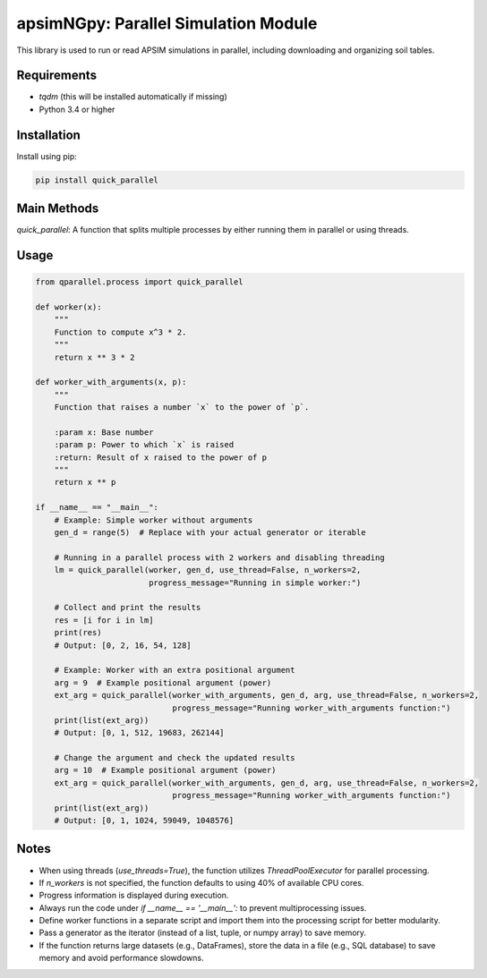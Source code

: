 apsimNGpy: Parallel Simulation Module
=====================================

This library is used to run or read APSIM simulations in parallel, including downloading and organizing soil tables.

Requirements
************

- `tqdm` (this will be installed automatically if missing)
- Python 3.4 or higher

Installation
************

Install using pip:

.. code:: shell

    pip install quick_parallel

Main Methods
************

`quick_parallel`: A function that splits multiple processes by either running them in parallel or using threads.

Usage
*****

.. code:: python

    from qparallel.process import quick_parallel

    def worker(x):
        """
        Function to compute x^3 * 2.
        """
        return x ** 3 * 2

    def worker_with_arguments(x, p):
        """
        Function that raises a number `x` to the power of `p`.

        :param x: Base number
        :param p: Power to which `x` is raised
        :return: Result of x raised to the power of p
        """
        return x ** p

    if __name__ == "__main__":
        # Example: Simple worker without arguments
        gen_d = range(5)  # Replace with your actual generator or iterable

        # Running in a parallel process with 2 workers and disabling threading
        lm = quick_parallel(worker, gen_d, use_thread=False, n_workers=2,
                            progress_message="Running in simple worker:")

        # Collect and print the results
        res = [i for i in lm]
        print(res)
        # Output: [0, 2, 16, 54, 128]

        # Example: Worker with an extra positional argument
        arg = 9  # Example positional argument (power)
        ext_arg = quick_parallel(worker_with_arguments, gen_d, arg, use_thread=False, n_workers=2,
                                 progress_message="Running worker_with_arguments function:")
        print(list(ext_arg))
        # Output: [0, 1, 512, 19683, 262144]

        # Change the argument and check the updated results
        arg = 10  # Example positional argument (power)
        ext_arg = quick_parallel(worker_with_arguments, gen_d, arg, use_thread=False, n_workers=2,
                                 progress_message="Running worker_with_arguments function:")
        print(list(ext_arg))
        # Output: [0, 1, 1024, 59049, 1048576]

Notes
*****

- When using threads (`use_threads=True`), the function utilizes `ThreadPoolExecutor` for parallel processing.
- If `n_workers` is not specified, the function defaults to using 40% of available CPU cores.
- Progress information is displayed during execution.
- Always run the code under `if __name__ == '__main__':` to prevent multiprocessing issues.
- Define worker functions in a separate script and import them into the processing script for better modularity.
- Pass a generator as the iterator (instead of a list, tuple, or numpy array) to save memory.
- If the function returns large datasets (e.g., DataFrames), store the data in a file (e.g., SQL database) to save memory and avoid performance slowdowns.

